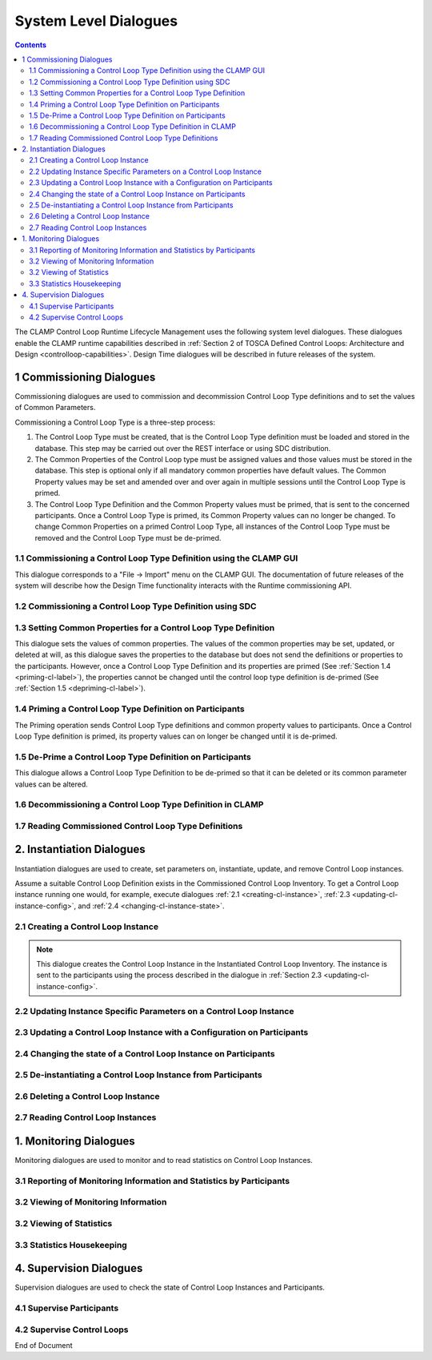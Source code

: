 .. This work is licensed under a Creative Commons Attribution 4.0 International License.

.. _system-level-label:

System Level Dialogues
######################


.. contents::
    :depth: 4


The CLAMP Control Loop Runtime Lifecycle Management uses the following system level dialogues.
These dialogues enable the CLAMP runtime capabilities described in :ref:`Section 2 of
TOSCA Defined Control Loops: Architecture and Design <controlloop-capabilities>`.
Design Time dialogues will be described in future releases of the system.


1 Commissioning Dialogues
=========================

Commissioning dialogues are used to commission and decommission Control Loop Type definitions
and to set the values of Common Parameters.

Commissioning a Control Loop Type is a three-step process:

#. The Control Loop Type must be created, that is the Control Loop Type definition must be
   loaded and stored in the database. This step may be carried out over the REST interface or
   using SDC distribution.

#. The Common Properties of the Control Loop type must be assigned values and those values
   must be stored in the database. This step is optional only if all mandatory common properties
   have default values. The Common Property values may be set and amended over and over again
   in multiple sessions until the Control Loop Type is primed.

#. The Control Loop Type Definition and the Common Property values must be primed, that is
   sent to the concerned participants. Once a Control Loop Type is primed, its Common Property
   values can no longer be changed. To change Common Properties on a primed Control Loop Type,
   all instances of the Control Loop Type must be removed and the Control Loop Type must be
   de-primed.

1.1 Commissioning a Control Loop Type Definition using the CLAMP GUI
--------------------------------------------------------------------

This dialogue corresponds to a "File → Import" menu on the CLAMP GUI. The documentation of
future releases of the system will describe how the Design Time functionality interacts
with the Runtime commissioning API.

.. image:: ../images/system-dialogues/comissioning-clamp-gui.png

1.2 Commissioning a Control Loop Type Definition using SDC
----------------------------------------------------------

.. image:: ../images/system-dialogues/comissioning-sdc.png

1.3 Setting Common Properties for a Control Loop Type Definition
----------------------------------------------------------------

This dialogue sets the values of common properties. The values of the common properties
may be set, updated, or deleted at will, as this dialogue saves the properties to the
database but does not send the definitions or properties to the participants. However,
once a Control Loop Type Definition and its properties are primed
(See :ref:`Section 1.4 <priming-cl-label>`), the properties cannot be changed until the control loop type
definition is de-primed (See :ref:`Section 1.5 <depriming-cl-label>`).

.. image:: ../images/system-dialogues/common-properties-type-definition.png

.. _priming-cl-label:

1.4 Priming a Control Loop Type Definition on Participants
----------------------------------------------------------
The Priming operation sends Control Loop Type definitions and common property values
to participants. Once a Control Loop Type definition is primed, its property values
can on longer be changed until it is de-primed.

.. image:: ../images/system-dialogues/priming-cl-type-definition.png

.. _depriming-cl-label:

1.5 De-Prime a Control Loop Type Definition on Participants
-----------------------------------------------------------

This dialogue allows a Control Loop Type Definition to be de-primed so that it can be
deleted or its common parameter values can be altered.

.. image:: ../images/system-dialogues/depriming-cl-type-definition.png

1.6 Decommissioning a Control Loop Type Definition in CLAMP
-----------------------------------------------------------

.. image:: ../images/system-dialogues/decommission-cl-type-definition.png

1.7 Reading Commissioned Control Loop Type Definitions
------------------------------------------------------

.. image:: ../images/system-dialogues/read-commision-cl-type-definition.png


2. Instantiation Dialogues
==========================

Instantiation dialogues are used to create, set parameters on, instantiate, update,
and remove Control Loop instances.

Assume a suitable Control Loop Definition exists in the Commissioned Control Loop Inventory.
To get a Control Loop instance running one would, for example, execute dialogues
:ref:`2.1 <creating-cl-instance>`, :ref:`2.3 <updating-cl-instance-config>`, and
:ref:`2.4 <changing-cl-instance-state>`.

.. _creating-cl-instance:

2.1 Creating a Control Loop Instance
------------------------------------

.. image:: ../images/system-dialogues/create-cl-instance.png

.. note::
    This dialogue creates the Control Loop Instance in the Instantiated Control Loop Inventory.
    The instance is sent to the participants using the process described in the dialogue in
    :ref:`Section 2.3 <updating-cl-instance-config>`.

2.2 Updating Instance Specific Parameters on a Control Loop Instance
--------------------------------------------------------------------

.. image:: ../images/system-dialogues/update-instance-params-cl.png

.. _updating-cl-instance-config:

2.3 Updating a Control Loop Instance with a Configuration on Participants
-------------------------------------------------------------------------

.. image:: ../images/system-dialogues/update-cl-instance-config-participants.png

.. _changing-cl-instance-state:

2.4 Changing the state of a Control Loop Instance on Participants
-----------------------------------------------------------------

.. image:: ../images/system-dialogues/change-cl-instance-state-participants.png

2.5 De-instantiating a Control Loop Instance from Participants
--------------------------------------------------------------

.. image:: ../images/system-dialogues/deinstantiate-cl-from-participants.png

2.6 Deleting a Control Loop Instance
------------------------------------

.. image:: ../images/system-dialogues/delete-cl-instance.png

2.7 Reading Control Loop Instances
----------------------------------

.. image:: ../images/system-dialogues/read-cl-instance.png


1. Monitoring Dialogues
=======================

Monitoring dialogues are used to monitor and to read statistics on Control Loop Instances.

3.1 Reporting of Monitoring Information and Statistics by Participants
----------------------------------------------------------------------

.. image:: ../images/system-dialogues/monitoring-by-participants.png

3.2 Viewing of Monitoring Information
-------------------------------------

.. image:: ../images/system-dialogues/view-monitoring-info.png

3.2 Viewing of Statistics
-------------------------

.. image:: ../images/system-dialogues/view-statistics.png

3.3 Statistics Housekeeping
---------------------------

.. image:: ../images/system-dialogues/statistics-housekeeping.png


4. Supervision Dialogues
========================

Supervision dialogues are used to check the state of Control Loop Instances and Participants.

4.1 Supervise Participants
--------------------------

.. image:: ../images/system-dialogues/supervise-participants.png

4.2 Supervise Control Loops
---------------------------

.. image:: ../images/system-dialogues/supervise-controlloops.png

End of Document
